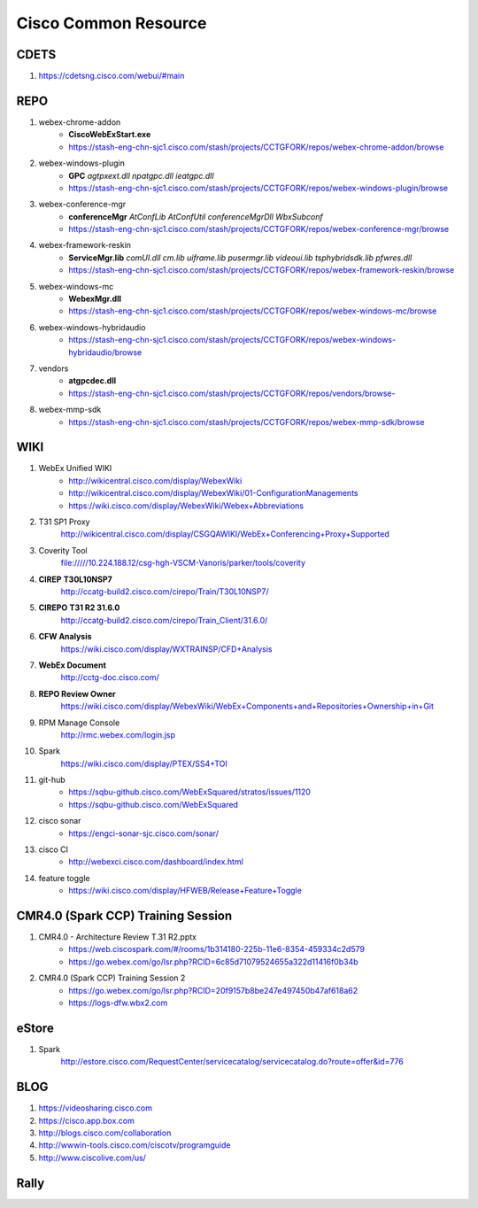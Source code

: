 Cisco Common Resource
=====================

CDETS
-----

#. https://cdetsng.cisco.com/webui/#main

REPO
----

#. webex-chrome-addon
	+ **CiscoWebExStart.exe**
	+ https://stash-eng-chn-sjc1.cisco.com/stash/projects/CCTGFORK/repos/webex-chrome-addon/browse
#. webex-windows-plugin
	+ **GPC** *agtpxext.dll* *npatgpc.dll* *ieatgpc.dll*
	+ https://stash-eng-chn-sjc1.cisco.com/stash/projects/CCTGFORK/repos/webex-windows-plugin/browse
#. webex-conference-mgr
	+ **conferenceMgr** *AtConfLib* *AtConfUtil* *conferenceMgrDll* *WbxSubconf*
	+ https://stash-eng-chn-sjc1.cisco.com/stash/projects/CCTGFORK/repos/webex-conference-mgr/browse
#. webex-framework-reskin
	+ **ServiceMgr.lib** *comUI.dll* *cm.lib* *uiframe.lib* *pusermgr.lib* *videoui.lib* *tsphybridsdk.lib* *pfwres.dll*
	+ https://stash-eng-chn-sjc1.cisco.com/stash/projects/CCTGFORK/repos/webex-framework-reskin/browse
#. webex-windows-mc
	+ **WebexMgr.dll**
	+ https://stash-eng-chn-sjc1.cisco.com/stash/projects/CCTGFORK/repos/webex-windows-mc/browse
#. webex-windows-hybridaudio
	+ https://stash-eng-chn-sjc1.cisco.com/stash/projects/CCTGFORK/repos/webex-windows-hybridaudio/browse
#. vendors
	+ **atgpcdec.dll**
	+ https://stash-eng-chn-sjc1.cisco.com/stash/projects/CCTGFORK/repos/vendors/browse-
#. webex-mmp-sdk
	+ https://stash-eng-chn-sjc1.cisco.com/stash/projects/CCTGFORK/repos/webex-mmp-sdk/browse

WIKI
----

#. WebEx Unified WIKI
	+ http://wikicentral.cisco.com/display/WebexWiki
	+ http://wikicentral.cisco.com/display/WebexWiki/01-ConfigurationManagements
	+ https://wiki.cisco.com/display/WebexWiki/Webex+Abbreviations

#. T31 SP1 Proxy
	http://wikicentral.cisco.com/display/CSGQAWIKI/WebEx+Conferencing+Proxy+Supported 
#. Coverity Tool
	file://///10.224.188.12/csg-hgh-VSCM-Vanoris/parker/tools/coverity
#. **CIREP** **T30L10NSP7**
	http://ccatg-build2.cisco.com/cirepo/Train/T30L10NSP7/
#. **CIREPO** **T31 R2 31.6.0**
	http://ccatg-build2.cisco.com/cirepo/Train_Client/31.6.0/
#. **CFW Analysis**
	https://wiki.cisco.com/display/WXTRAINSP/CFD+Analysis
#. **WebEx Document**
	http://cctg-doc.cisco.com/
#. **REPO Review Owner**
	https://wiki.cisco.com/display/WebexWiki/WebEx+Components+and+Repositories+Ownership+in+Git
#. RPM Manage Console
	http://rmc.webex.com/login.jsp
#. Spark
	https://wiki.cisco.com/display/PTEX/SS4+TOI
#. git-hub
	+ https://sqbu-github.cisco.com/WebExSquared/stratos/issues/1120
	+ https://sqbu-github.cisco.com/WebExSquared
#. cisco sonar
	+ https://engci-sonar-sjc.cisco.com/sonar/
#. cisco CI
	+ http://webexci.cisco.com/dashboard/index.html
#. feature toggle
	+ https://wiki.cisco.com/display/HFWEB/Release+Feature+Toggle

CMR4.0 (Spark CCP) Training Session
-----------------------------------

#. CMR4.0 - Architecture Review T.31 R2.pptx
	+ https://web.ciscospark.com/#/rooms/1b314180-225b-11e6-8354-459334c2d579
	+ https://go.webex.com/go/lsr.php?RCID=6c85d71079524655a322d11416f0b34b
#. CMR4.0 (Spark CCP) Training Session 2
	+ https://go.webex.com/go/lsr.php?RCID=20f9157b8be247e497450b47af618a62
	+ https://logs-dfw.wbx2.com

eStore
------

#. Spark
	http://estore.cisco.com/RequestCenter/servicecatalog/servicecatalog.do?route=offer&id=776
	
	
BLOG
----

#. https://videosharing.cisco.com
#. https://cisco.app.box.com
#. http://blogs.cisco.com/collaboration
#. http://wwwin-tools.cisco.com/ciscotv/programguide
#. http://www.ciscolive.com/us/

Rally
-----


	
